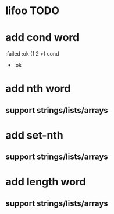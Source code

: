 * lifoo TODO
* add cond word
:failed :ok (1 2 >) cond
- :ok
* add nth word
** support strings/lists/arrays
* add set-nth
** support strings/lists/arrays
* add length word
** support strings/lists/arrays

